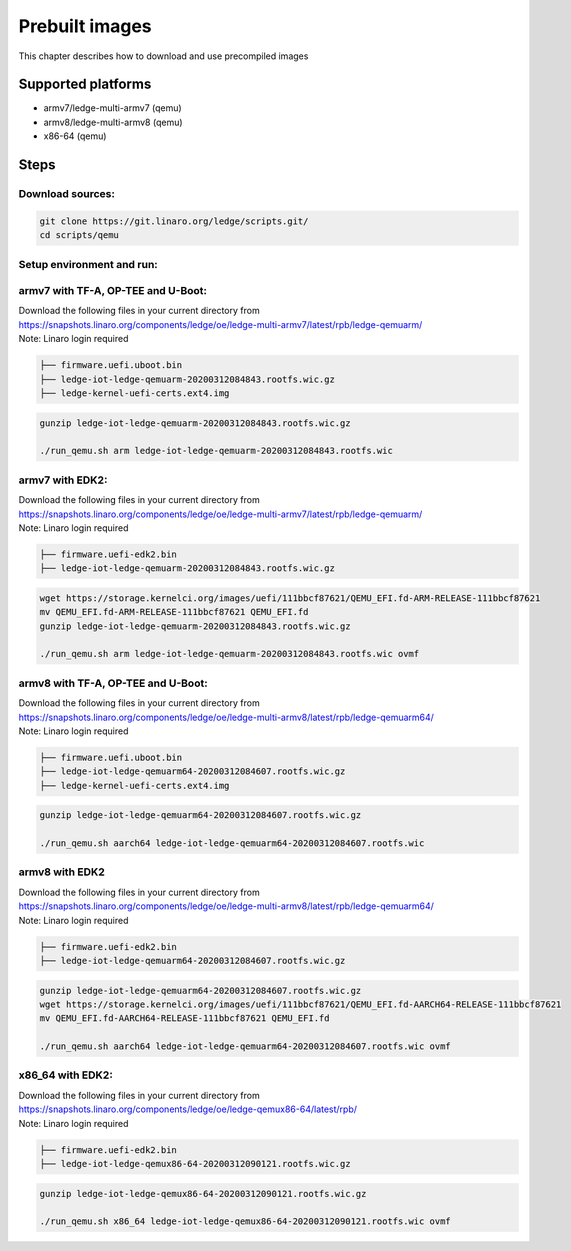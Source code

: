 .. SPDX-License-Identifier: CC-BY-SA-4.0

***************
Prebuilt images
***************

This chapter describes how to download and use precompiled images

Supported platforms
===================
- armv7/ledge-multi-armv7 (qemu)
- armv8/ledge-multi-armv8 (qemu)
- x86-64 (qemu)

Steps
===========

Download sources:
-----------------

.. code-block:: bash

   git clone https://git.linaro.org/ledge/scripts.git/
   cd scripts/qemu

Setup environment and run:
--------------------------
armv7 with TF-A, OP-TEE and U-Boot:
-----------------------------------

| Download the following files in your current directory from
| https://snapshots.linaro.org/components/ledge/oe/ledge-multi-armv7/latest/rpb/ledge-qemuarm/
| Note: Linaro login required

.. code-block:: bash

	├── firmware.uefi.uboot.bin
	├── ledge-iot-ledge-qemuarm-20200312084843.rootfs.wic.gz
	├── ledge-kernel-uefi-certs.ext4.img

.. code-block:: bash

    gunzip ledge-iot-ledge-qemuarm-20200312084843.rootfs.wic.gz

    ./run_qemu.sh arm ledge-iot-ledge-qemuarm-20200312084843.rootfs.wic

armv7 with EDK2:
----------------

| Download the following files in your current directory from
| https://snapshots.linaro.org/components/ledge/oe/ledge-multi-armv7/latest/rpb/ledge-qemuarm/
| Note: Linaro login required

.. code-block:: bash

	├── firmware.uefi-edk2.bin 	
	├── ledge-iot-ledge-qemuarm-20200312084843.rootfs.wic.gz

.. code-block:: bash

    wget https://storage.kernelci.org/images/uefi/111bbcf87621/QEMU_EFI.fd-ARM-RELEASE-111bbcf87621
    mv QEMU_EFI.fd-ARM-RELEASE-111bbcf87621 QEMU_EFI.fd
    gunzip ledge-iot-ledge-qemuarm-20200312084843.rootfs.wic.gz

    ./run_qemu.sh arm ledge-iot-ledge-qemuarm-20200312084843.rootfs.wic ovmf

armv8 with TF-A, OP-TEE and U-Boot:
-----------------------------------

| Download the following files in your current directory from
| https://snapshots.linaro.org/components/ledge/oe/ledge-multi-armv8/latest/rpb/ledge-qemuarm64/
| Note: Linaro login required

.. code-block:: bash

	├── firmware.uefi.uboot.bin
	├── ledge-iot-ledge-qemuarm64-20200312084607.rootfs.wic.gz
	├── ledge-kernel-uefi-certs.ext4.img

.. code-block:: bash

    gunzip ledge-iot-ledge-qemuarm64-20200312084607.rootfs.wic.gz

    ./run_qemu.sh aarch64 ledge-iot-ledge-qemuarm64-20200312084607.rootfs.wic

armv8 with EDK2
---------------

| Download the following files in your current directory from
| https://snapshots.linaro.org/components/ledge/oe/ledge-multi-armv8/latest/rpb/ledge-qemuarm64/
| Note: Linaro login required

.. code-block:: bash

	├── firmware.uefi-edk2.bin 	
	├── ledge-iot-ledge-qemuarm64-20200312084607.rootfs.wic.gz

.. code-block:: bash

    gunzip ledge-iot-ledge-qemuarm64-20200312084607.rootfs.wic.gz
    wget https://storage.kernelci.org/images/uefi/111bbcf87621/QEMU_EFI.fd-AARCH64-RELEASE-111bbcf87621
    mv QEMU_EFI.fd-AARCH64-RELEASE-111bbcf87621 QEMU_EFI.fd

    ./run_qemu.sh aarch64 ledge-iot-ledge-qemuarm64-20200312084607.rootfs.wic ovmf


x86_64 with EDK2:
-----------------

| Download the following files in your current directory from
| https://snapshots.linaro.org/components/ledge/oe/ledge-qemux86-64/latest/rpb/
| Note: Linaro login required

.. code-block:: bash

	├── firmware.uefi-edk2.bin 	
	├── ledge-iot-ledge-qemux86-64-20200312090121.rootfs.wic.gz

.. code-block:: bash

    gunzip ledge-iot-ledge-qemux86-64-20200312090121.rootfs.wic.gz

    ./run_qemu.sh x86_64 ledge-iot-ledge-qemux86-64-20200312090121.rootfs.wic ovmf
